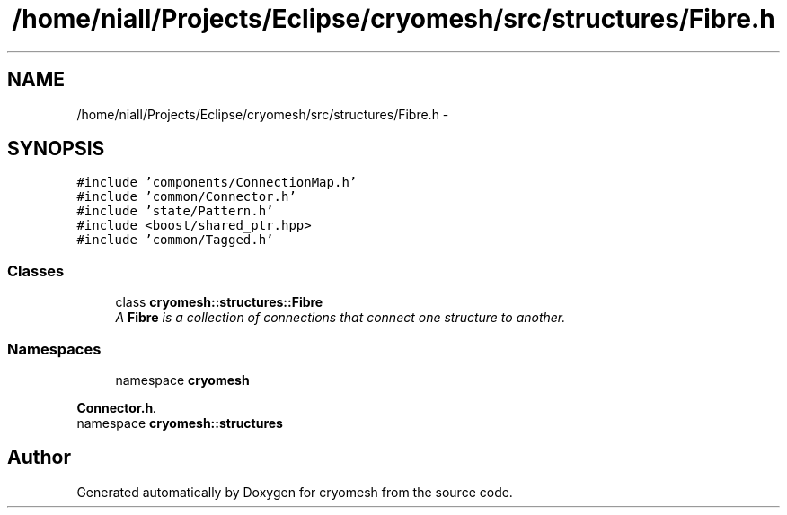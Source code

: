 .TH "/home/niall/Projects/Eclipse/cryomesh/src/structures/Fibre.h" 3 "Fri Apr 1 2011" "cryomesh" \" -*- nroff -*-
.ad l
.nh
.SH NAME
/home/niall/Projects/Eclipse/cryomesh/src/structures/Fibre.h \- 
.SH SYNOPSIS
.br
.PP
\fC#include 'components/ConnectionMap.h'\fP
.br
\fC#include 'common/Connector.h'\fP
.br
\fC#include 'state/Pattern.h'\fP
.br
\fC#include <boost/shared_ptr.hpp>\fP
.br
\fC#include 'common/Tagged.h'\fP
.br

.SS "Classes"

.in +1c
.ti -1c
.RI "class \fBcryomesh::structures::Fibre\fP"
.br
.RI "\fIA \fBFibre\fP is a collection of connections that connect one structure to another. \fP"
.in -1c
.SS "Namespaces"

.in +1c
.ti -1c
.RI "namespace \fBcryomesh\fP"
.br
.PP

.RI "\fI\fBConnector.h\fP. \fP"
.ti -1c
.RI "namespace \fBcryomesh::structures\fP"
.br
.in -1c
.SH "Author"
.PP 
Generated automatically by Doxygen for cryomesh from the source code.

